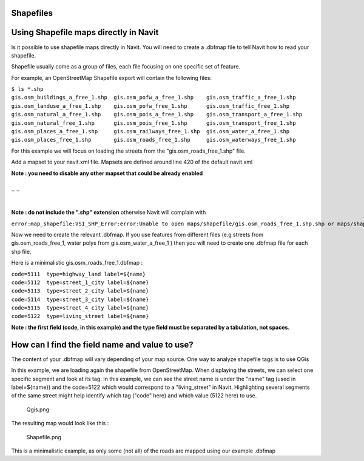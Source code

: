 Shapefiles
==========

.. _using_shapefile_maps_directly_in_navit:

Using Shapefile maps directly in Navit
======================================

Is it possible to use shapefile maps directly in Navit. You will need to
create a .dbfmap file to tell Navit how to read your shapefile.

Shapefile usually come as a group of files, each file focusing on one
specific set of feature.

For example, an OpenStreetMap Shapefile export will contain the
following files:

| ``$ ls *.shp``
| ``gis.osm_buildings_a_free_1.shp  gis.osm_pofw_a_free_1.shp    gis.osm_traffic_a_free_1.shp``
| ``gis.osm_landuse_a_free_1.shp    gis.osm_pofw_free_1.shp      gis.osm_traffic_free_1.shp``
| ``gis.osm_natural_a_free_1.shp    gis.osm_pois_a_free_1.shp    gis.osm_transport_a_free_1.shp``
| ``gis.osm_natural_free_1.shp      gis.osm_pois_free_1.shp      gis.osm_transport_free_1.shp``
| ``gis.osm_places_a_free_1.shp     gis.osm_railways_free_1.shp  gis.osm_water_a_free_1.shp``
| ``gis.osm_places_free_1.shp       gis.osm_roads_free_1.shp     gis.osm_waterways_free_1.shp``

For this example we will focus on loading the streets from the
"gis.osm_roads_free_1.shp" file.

Add a mapset to your navit.xml file. Mapsets are defined around line 420
of the default navit.xml

**Note : you need to disable any other mapset that could be already
enabled**

| 
| `` ``\ 
| 

**Note : do not include the ".shp" extension** otherwise Navit will
complain with

``error:map_shapefile:VSI_SHP_Error:error:Unable to open maps/shapefile/gis.osm_roads_free_1.shp.shp or maps/shapefile//gis.osm_roads_free_1.shp.SHP.``

Now we need to create the relevant .dbfmap. If you use features from
different files (e.g streets from gis.osm_roads_free_1, water polys from
gis.osm_water_a_free_1 ) then you will need to create one .dbfmap file
for each shp file.

Here is a minimalistic gis.osm_roads_free_1.dbfmap :

| ``code=5111  type=highway_land label=${name}``
| ``code=5112  type=street_1_city label=${name}``
| ``code=5113  type=street_2_city label=${name}``
| ``code=5114  type=street_3_city label=${name}``
| ``code=5115  type=street_4_city label=${name}``
| ``code=5122  type=living_street label=${name}``

**Note : the first field (code, in this example) and the type field must
be separated by a tabulation, not spaces.**

.. _how_can_i_find_the_field_name_and_value_to_use:

How can I find the field name and value to use?
===============================================

The content of your .dbfmap will vary depending of your map source. One
way to analyze shapefile tags is to use QGis

In this example, we are loading again the shapefile from OpenStreetMap.
When displaying the streets, we can select one specific segment and look
at its tag. In this example, we can see the street name is under the
"name" tag (used in label=${name}) and the code=5122 which would
correspond to a "living_street" in Navit. Highlighting several segments
of the same street might help identify which tag ("code" here) and which
value (5122 here) to use.

.. figure:: Qgis.png
   :alt: Qgis.png

   Qgis.png

The resulting map would look like this :

.. figure:: Shapefile.png
   :alt: Shapefile.png

   Shapefile.png

This is a minimalistic example, as only some (not all) of the roads are
mapped using our example .dbfmap
